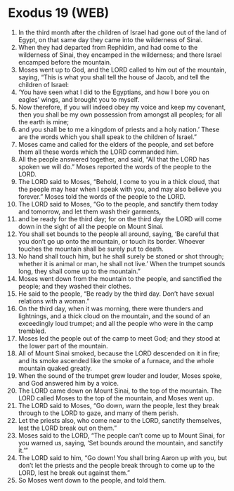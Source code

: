 * Exodus 19 (WEB)
:PROPERTIES:
:ID: WEB/02-EXO19
:END:

1. In the third month after the children of Israel had gone out of the land of Egypt, on that same day they came into the wilderness of Sinai.
2. When they had departed from Rephidim, and had come to the wilderness of Sinai, they encamped in the wilderness; and there Israel encamped before the mountain.
3. Moses went up to God, and the LORD called to him out of the mountain, saying, “This is what you shall tell the house of Jacob, and tell the children of Israel:
4. ‘You have seen what I did to the Egyptians, and how I bore you on eagles’ wings, and brought you to myself.
5. Now therefore, if you will indeed obey my voice and keep my covenant, then you shall be my own possession from amongst all peoples; for all the earth is mine;
6. and you shall be to me a kingdom of priests and a holy nation.’ These are the words which you shall speak to the children of Israel.”
7. Moses came and called for the elders of the people, and set before them all these words which the LORD commanded him.
8. All the people answered together, and said, “All that the LORD has spoken we will do.” Moses reported the words of the people to the LORD.
9. The LORD said to Moses, “Behold, I come to you in a thick cloud, that the people may hear when I speak with you, and may also believe you forever.” Moses told the words of the people to the LORD.
10. The LORD said to Moses, “Go to the people, and sanctify them today and tomorrow, and let them wash their garments,
11. and be ready for the third day; for on the third day the LORD will come down in the sight of all the people on Mount Sinai.
12. You shall set bounds to the people all around, saying, ‘Be careful that you don’t go up onto the mountain, or touch its border. Whoever touches the mountain shall be surely put to death.
13. No hand shall touch him, but he shall surely be stoned or shot through; whether it is animal or man, he shall not live.’ When the trumpet sounds long, they shall come up to the mountain.”
14. Moses went down from the mountain to the people, and sanctified the people; and they washed their clothes.
15. He said to the people, “Be ready by the third day. Don’t have sexual relations with a woman.”
16. On the third day, when it was morning, there were thunders and lightnings, and a thick cloud on the mountain, and the sound of an exceedingly loud trumpet; and all the people who were in the camp trembled.
17. Moses led the people out of the camp to meet God; and they stood at the lower part of the mountain.
18. All of Mount Sinai smoked, because the LORD descended on it in fire; and its smoke ascended like the smoke of a furnace, and the whole mountain quaked greatly.
19. When the sound of the trumpet grew louder and louder, Moses spoke, and God answered him by a voice.
20. The LORD came down on Mount Sinai, to the top of the mountain. The LORD called Moses to the top of the mountain, and Moses went up.
21. The LORD said to Moses, “Go down, warn the people, lest they break through to the LORD to gaze, and many of them perish.
22. Let the priests also, who come near to the LORD, sanctify themselves, lest the LORD break out on them.”
23. Moses said to the LORD, “The people can’t come up to Mount Sinai, for you warned us, saying, ‘Set bounds around the mountain, and sanctify it.’”
24. The LORD said to him, “Go down! You shall bring Aaron up with you, but don’t let the priests and the people break through to come up to the LORD, lest he break out against them.”
25. So Moses went down to the people, and told them.
